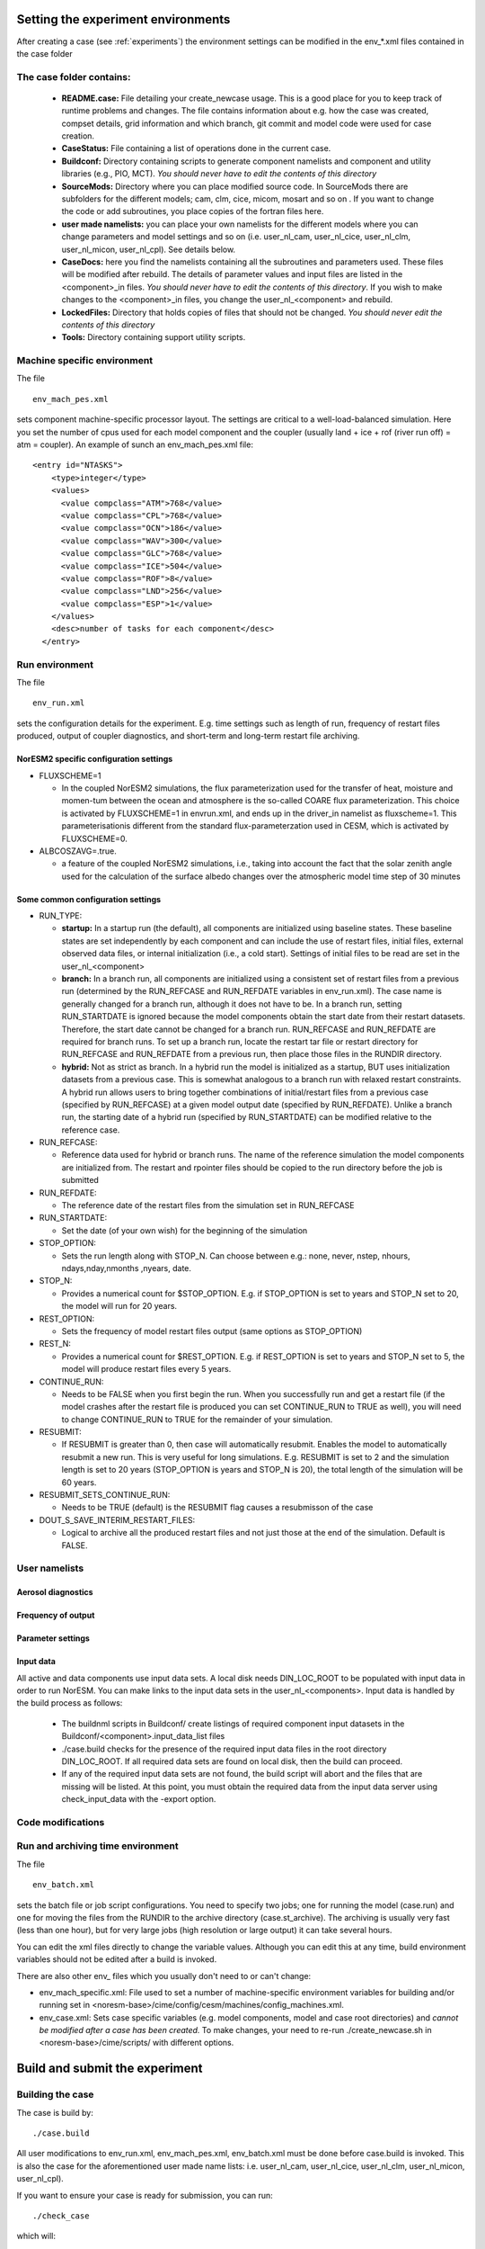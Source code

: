 .. _experiment_environment:

Setting the experiment environments
===================================

After creating a case (see :ref:`experiments`) the environment settings can be modified in  the env_*.xml files contained in the case folder

The case folder contains:
^^^^^^^^^^^^^^^^^^^^^^^^^

  - **README.case:** File detailing your create_newcase usage. This is a good place for you to keep track of runtime problems and changes. The file contains information about e.g. how the case was created, compset details, grid information and which branch, git commit and model code were used for case creation.
  - **CaseStatus:** File containing a list of operations done in the current case.
  - **Buildconf:** Directory containing scripts to generate component namelists and component and utility libraries (e.g., PIO, MCT). *You should never have to edit the contents of this directory*
  - **SourceMods:** Directory where you can place modified source code. In SourceMods there are subfolders for the different models; cam, clm, cice, micom, mosart and so on . If you want to change the code or add subroutines, you place copies of the fortran files here. 
  - **user made namelists:** you can place your own namelists for the different models where you can change parameters and model settings and so on (i.e. user\_nl\_cam, user\_nl\_cice, user\_nl\_clm, user\_nl\_micon, user\_nl\_cpl). See details below. 
  - **CaseDocs:** here you find the namelists containing all the subroutines and parameters used. These files will be modified after rebuild. The details of parameter values and input files are listed in the <component>_in files. *You should never have to edit the contents of this directory*. If you wish to make changes to the <component>_in files, you change the user_nl_<component> and rebuild.
  - **LockedFiles:** Directory that holds copies of files that should not be changed. *You should never edit the contents of this directory*
  - **Tools:** Directory containing support utility scripts. 


Machine specific environment
^^^^^^^^^^^^^^^^^^^^^^^^^^^^

The file

::
  
  env_mach_pes.xml
  
::

sets component machine-specific processor layout. The settings are critical to a well-load-balanced simulation. Here you set the number of cpus used for each model component and the coupler (usually land + ice + rof (river run off) = atm = coupler). An example of sunch an env_mach_pes.xml file:

::
  
  <entry id="NTASKS">
      <type>integer</type>
      <values>
        <value compclass="ATM">768</value>
        <value compclass="CPL">768</value>
        <value compclass="OCN">186</value>
        <value compclass="WAV">300</value>
        <value compclass="GLC">768</value>
        <value compclass="ICE">504</value>
        <value compclass="ROF">8</value>
        <value compclass="LND">256</value>
        <value compclass="ESP">1</value>
      </values>
      <desc>number of tasks for each component</desc>
    </entry>


::


Run environment
^^^^^^^^^^^^^^^^
The file

::
  
  env_run.xml
  
::

sets the configuration details for the experiment. E.g. time settings such as length of run, frequency of restart files produced, output of coupler diagnostics, and short-term and long-term restart file archiving. 

NorESM2 specific configuration settings
---------------------------------------
- FLUXSCHEME=1 

  - In the coupled NorESM2 simulations, the flux parameterization used for the transfer of heat, moisture and momen-tum between the ocean and atmosphere is the so-called COARE flux parameterization. This choice is activated by FLUXSCHEME=1 in envrun.xml, and ends up in the driver_in namelist as fluxscheme=1. This parameterisationis different from the standard flux-parameterzation used in CESM, which is activated by FLUXSCHEME=0.
 
- ALBCOSZAVG=.true. 

  - a feature of the coupled NorESM2 simulations, i.e., taking into account the fact that the solar zenith angle used for the calculation of the surface albedo changes over the atmospheric model time step of 30 minutes 

Some common configuration settings
----------------------------------

- RUN_TYPE:

  - **startup:** In a startup run (the default), all components are initialized using baseline states. These baseline states are set independently by each component and can include the use of restart files, initial files, external observed data files, or internal initialization (i.e., a cold start). Settings of initial files to be read are set in the user_nl_<component>
  
  - **branch:** In a branch run, all components are initialized using a consistent set of restart files from a previous run (determined by the RUN_REFCASE and RUN_REFDATE variables in env\_run.xml).  The case name is generally changed for a branch run, although it does not have to be. In a branch run, setting RUN_STARTDATE is ignored because the model components obtain the start date from their restart datasets. Therefore, the start date cannot be changed for a branch run. RUN_REFCASE and RUN_REFDATE are required for branch runs. To set up a branch run, locate the restart tar file or restart directory for RUN_REFCASE and RUN_REFDATE from a previous run, then place those files in the RUNDIR directory.
  
  - **hybrid:** Not as strict as branch. In a hybrid run the model is initialized as a startup, BUT uses initialization datasets from a previous case. This is somewhat analogous to a branch run with relaxed restart constraints.  A hybrid run allows users to bring together combinations of initial/restart files from a previous case (specified by RUN\_REFCASE) at a given model output date (specified by RUN\_REFDATE). Unlike a branch run, the starting date of a hybrid run (specified by RUN\_STARTDATE) can be modified relative to the reference case.
 
- RUN_REFCASE:

  - Reference data used for hybrid or branch runs. The name of the reference simulation the model components are initialized from. The restart and rpointer files should be copied to the run directory before the job is submitted 
 
- RUN_REFDATE:

  - The reference date of the restart files from the simulation set in RUN_REFCASE
  
- RUN_STARTDATE:

  - Set the date (of your own wish) for the beginning of the simulation
  
- STOP_OPTION: 

  - Sets the run length along with STOP_N. Can choose between e.g.: none, never, nstep, nhours, ndays,nday,nmonths ,nyears, date.
  
- STOP_N:

  - Provides a numerical count for $STOP_OPTION. E.g. if STOP_OPTION is set to years and STOP_N set to 20, the model will run for 20 years.
  
- REST_OPTION:

  - Sets the frequency of model restart files output (same options as STOP_OPTION)
  
- REST_N:
  
  - Provides a numerical count for $REST_OPTION. E.g. if REST_OPTION is set to years and STOP_N set to 5, the model will produce restart files every 5 years.
  
- CONTINUE_RUN:
   
  - Needs to be FALSE when you first begin the run. When you successfully run and get a restart file (if the model crashes after the restart file is produced you can set CONTINUE_RUN to TRUE as well), you will need to change CONTINUE_RUN to TRUE for the remainder of your simulation. 
      
- RESUBMIT:

  - If RESUBMIT is greater than 0, then case will automatically resubmit. Enables the model to automatically resubmit a new run. This is very useful for long simulations. E.g. RESUBMIT is set to 2 and the simulation length is set to 20 years (STOP_OPTION is years and STOP_N is 20), the total length of the simulation will be 60 years.
   
- RESUBMIT_SETS_CONTINUE_RUN:
 
  - Needs to be TRUE (default) is the RESUBMIT flag causes a resubmisson of the case
   
- DOUT_S_SAVE_INTERIM_RESTART_FILES:
 
  - Logical to archive all the produced restart files and not just those at the end of the simulation. Default is FALSE.
  
 
User namelists
^^^^^^^^^^^^^^^
Aerosol diagnostics
-------------------


Frequency of output
-------------------


Parameter settings
------------------


Input data
-----------
All active and data components use input data sets. A local disk needs DIN_LOC_ROOT to be populated with input data in order to run NorESM. You can make links to the input data sets in the user_nl_<components>. 
Input data is handled by the build process as follows:

  - The buildnml scripts in Buildconf/ create listings of required component input datasets in the Buildconf/<component>.input_data_list files
  
  - ./case.build checks for the presence of the required input data files in the root directory DIN_LOC_ROOT. If all required data sets are found on local disk, then the build can proceed.
  
  - If any of the required input data sets are not found, the build script will abort and the files that are missing will be listed. At this point, you must obtain the required data from the input data server using check_input_data with the -export option. 


Code modifications
^^^^^^^^^^^^^^^^^^^



Run and archiving time environment
^^^^^^^^^^^^^^^^^^^^^^^^^^^^^^^^^^
The file

::
  
  env_batch.xml
  
::


sets the batch file or job script configurations. You need to specify two jobs; one for running the model (case.run) and one for moving the files from the RUNDIR to the archive directory (case.st_archive). The archiving is usually very fast (less than one hour), but for very large jobs (high resolution or large output) it can take several hours. 

You can edit the xml files directly to change the variable values. Although you can edit this at any time, build environment variables should not be edited after a build is invoked. 

There are also other env_ files which you usually don't need to or can't change:

- env_mach_specific.xml: File used to set a number of machine-specific environment variables for building and/or running set in <noresm-base>/cime/config/cesm/machines/config_machines.xml. 

-  env_case.xml: Sets case specific variables (e.g. model components, model and case root directories) and *cannot be modified after a case has been created.* To make changes, your need to re-run ./create_newcase.sh in <noresm-base>/cime/scripts/  with different options. 


Build and submit the experiment
===============================

Building the case
^^^^^^^^^^^^^^^^^^
The case is build by:

::

  ./case.build

::

All user modifications to env_run.xml, env_mach_pes.xml, env_batch.xml must be done before case.build is invoked. This is also the case for the aforementioned user made name lists: i.e. user_nl_cam, user_nl_cice, user_nl_clm, user_nl_micon, user_nl_cpl).


If you want to ensure your case is ready for submission, you can run:

::
  
  ./check_case
  
::

which will:

- Ensure that all of the env xml files are in sync with the locked files
- Create namelists (thus verifying that there will be no problems with namelist generation)
- Ensure that the build is complete

Running this is completely optional: these checks will be done
automatically when running case.submit. However, you can run this if you
want to perform these checks without actually submitting the case.

Submitting the case
^^^^^^^^^^^^^^^^^^^
The case is submitted by:

::

  ./case.submit

::
